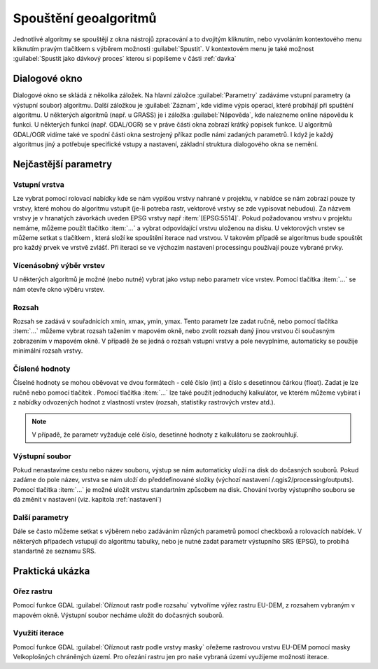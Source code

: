 .. |selectnumber| image:: ../images/icon/selectnumber.png
   :width: 1.5em
.. |iterate| image:: ../images/icon/custom_iterate.png
   :width: 1.5em
.. |gdal| image:: ../images/icon/gdal.png
   :width: 1.5em

Spouštění geoalgoritmů
======================

Jednotlivé algoritmy se spouštějí z okna nástrojů zpracování a to dvojitým kliknutím, nebo vyvoláním kontextového menu kliknutím pravým tlačítkem s výběrem možnosti :guilabel:`Spustit`. V kontextovém menu je také možnost :guilabel:`Spustit jako dávkový proces` kterou si popíšeme v části :ref:`davka` 

.. figure:: images/geoproc_spu.png 
   :class: middle 
   :scale-latex: 40 

   Spouštění geoalgoritmů
   
Dialogové okno
--------------

Dialogové okno se skládá z několika záložek. Na hlavní záložce 	:guilabel:`Parametry` zadáváme vstupní parametry (a výstupní soubor) algoritmu. Další záložkou je :guilabel:`Záznam`, kde vidíme výpis operací,	které probíhájí při spuštění algoritmu. U některých algoritmů (např. u GRASS) je i záložka :guilabel:`Nápověda`, kde nalezneme online nápovědu k funkci. U některých funkcí (např. GDAL/OGR) se v práve části okna zobrazí krátký popisek funkce. U algoritmů GDAL/OGR vidíme také ve spodní části okna sestrojený příkaz podle námi zadaných parametrů. I když je každý algoritmus jiný a potřebuje specifické vstupy a nastavení, základní struktura dialogového okna se nemění. 

.. note:: 


.. figure:: images/geoproc_wind.png 
   :class: middle 
   :scale-latex: 40 

   Dialogové okno algoritmu (GDAL - Oříznout rastr podle rozsahu)
   
.. figure:: images/geoproc_zaznam.png 
   :class: middle 
   :scale-latex: 40 
   
   Záznam průběhu algoritmu (GDAL - Sklon)
   
Nejčastější parametry
---------------------
Vstupní vrstva
^^^^^^^^^^^^^^
Lze vybrat pomocí rolovací nabídky kde se nám vypíšou vrstvy nahrané v projektu, v nabídce se nám zobrazí pouze ty vrstvy, které mohou do algoritmu vstupit (je-li potreba rastr, vektorové vrstvy se zde vypisovat nebudou). Za názvem vrstvy je v hranatých závorkách uveden EPSG vrstvy např :item:`[EPSG:5514]`.
Pokud požadovanou vrstvu v projektu nemáme, můžeme použít tlačítko :item:`...` a vybrat odpovídající vrstvu uloženou na disku. U vektorových vrstev se můžeme setkat s tlačítkem |iterate|, která složí ke spouštění iterace nad vrstvou. V takovém případě se algoritmus bude spouštět pro každý prvek ve vrstvě zvlášť. Při iteraci se ve výchozím nastavení processingu používají pouze vybrané prvky.

.. figure:: images/geoproc_vstup_vrst.png 
   :class: middle 
   :scale-latex: 40 

   Příklad vstupní-zdrojové vrstvy (Distance to nearest hub)

Vícenásobný výběr vrstev
^^^^^^^^^^^^^^^^^^^^^^^^
U některých algoritmů je možné (nebo nutné) vybrat jako vstup nebo parametr více vrstev. Pomocí tlačítka :item:`...` se nám otevře okno výběru vrstev.

.. figure:: images/geoproc_vstup_multi.png 
   :class: middle 
   :scale-latex: 40 

   Příklad algoritmu kde vstupuje více vrstev (GDAL - Sloučit)
   
Rozsah 
^^^^^^
Rozsah se zadává v souřadnicích xmin, xmax, ymin, ymax. Tento parametr lze zadat ručně, nebo pomocí tlačítka :item:`...` můžeme vybrat rozsah tažením v mapovém okně, nebo zvolit rozsah daný jinou vrstvou či současným zobrazením v mapovém okně. V případě že se jedná o rozsah vstupní vrstvy a pole nevyplníme, automaticky se použije minimální rozsah vrstvy.


.. figure:: images/geoproc_vstup_ext.png 
   :class: middle 
   :scale-latex: 40 

   Možnosti při výběru rozsahu 
   
   
.. figure:: images/geoproc_vstup_ext2.png 
   :class: tiny 
   :scale-latex: 40 

   Pužití rozsahu vrstvy/mapového okna

.. figure:: images/geoproc_vstup_ext3.png 
   :class: middle 
   :scale-latex: 40 

   Zvolení rozsahu v mapovém okně
   

Číslené hodnoty
^^^^^^^^^^^^^^^
Číselné hodnoty se mohou oběvovat ve dvou formátech - celé číslo (int) a číslo s desetinnou čárkou (float). Zadat je lze ručně nebo pomocí tlačítek |selectnumber|. Pomocí tlačítka :item:`...` lze také použít jednoduchý kalkulátor, ve kterém můžeme vybírat i z nabídky odvozených hodnot z vlastností vrstev (rozsah, statistiky rastrových vrstev atd.).

.. figure:: images/geoproc_vstup_cis.png 
   :class: small 
   :scale-latex: 40 

   Zadání čísla pomocí vzorce nebo odvozených hodnot

.. note:: V případě, že parametr vyžaduje celé číslo, desetinné hodnoty z kalkulátoru se zaokrouhlují.

Výstupní soubor
^^^^^^^^^^^^^^^
Pokud nenastavíme cestu nebo název souboru, výstup se nám automaticky
uloží na disk do dočasných souborů. Pokud zadáme do pole název, vrstva se 
nám uloží do předdefinované složky (výchozí nastavení 
/.qgis2/processing/outputs). Pomocí tlačítka :item:`...` je možné uložit
vrstvu standartním způsobem na disk. Chování tvorby výstupního souboru se dá
změnit v nastavení (viz. kapitola :ref:`nastaveni`)



Další parametry
^^^^^^^^^^^^^^^
Dále se často můžeme setkat s výběrem nebo zadáváním různých parametrů pomocí checkboxů a rolovacích nabídek. V některých případech vstupují do algoritmu tabulky, nebo je nutné zadat parametr výstupního SRS (EPSG), to probíhá standartně ze seznamu SRS.




Praktická ukázka
----------------

Ořez rastru
^^^^^^^^^^^

Pomocí funkce GDAL |gdal| :guilabel:`Oříznout rastr podle rozsahu` vytvoříme výřez rastru EU-DEM, z rozsahem vybraným v mapovém okně. Výstupní soubor necháme uložit do dočasných souborů.

.. figure:: images/geoproc_pract_1.png 
   :class: large 
   :scale-latex: 40 

   Ořezání rastru pomocí funkce |gdal| :guilabel:`Oříznout rastr podle rozsahu` 

Využití iterace
^^^^^^^^^^^^^^^
Pomocí funkce GDAL |gdal| :guilabel:`Oříznout rastr podle vrstvy masky` ořežeme rastrovou vrstvu EU-DEM pomocí masky Velkoplošných chráněných území. Pro ořezání rastru jen pro naše vybraná území využijeme možnosti iterace.

.. figure:: images/geoproc_pract_2.png 
   :class: large 
   :scale-latex: 40 

   Ořezání rastru vybranými prvky vrstvy pomocí funkce |gdal| :guilabel:`Oříznout rastr podle vrstvy masky` 
   
.. figure:: images/geoproc_pract_2_2.png 
   :class: middle 
   :scale-latex: 40 

   Výsledek výřezu vybraných prvků


		
